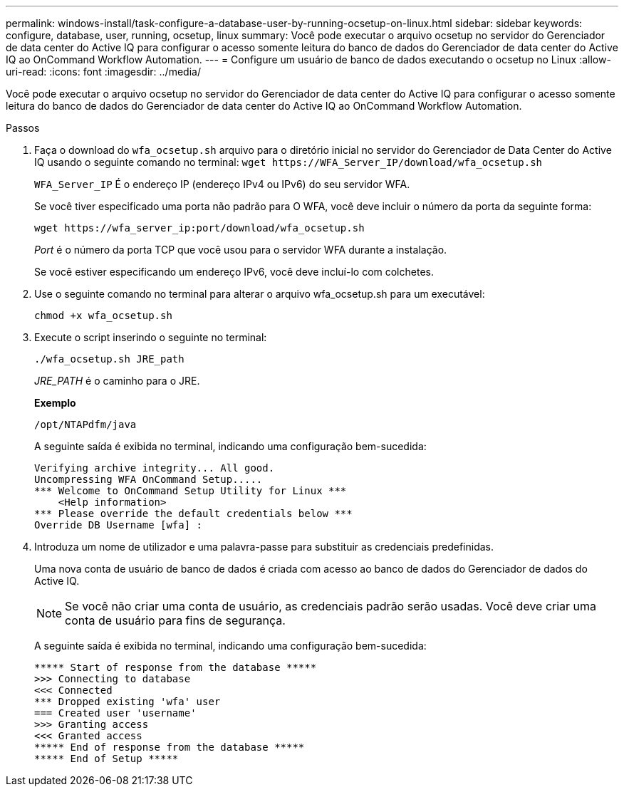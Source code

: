 ---
permalink: windows-install/task-configure-a-database-user-by-running-ocsetup-on-linux.html 
sidebar: sidebar 
keywords: configure, database, user, running, ocsetup, linux 
summary: Você pode executar o arquivo ocsetup no servidor do Gerenciador de data center do Active IQ para configurar o acesso somente leitura do banco de dados do Gerenciador de data center do Active IQ ao OnCommand Workflow Automation. 
---
= Configure um usuário de banco de dados executando o ocsetup no Linux
:allow-uri-read: 
:icons: font
:imagesdir: ../media/


[role="lead"]
Você pode executar o arquivo ocsetup no servidor do Gerenciador de data center do Active IQ para configurar o acesso somente leitura do banco de dados do Gerenciador de data center do Active IQ ao OnCommand Workflow Automation.

.Passos
. Faça o download do `wfa_ocsetup.sh` arquivo para o diretório inicial no servidor do Gerenciador de Data Center do Active IQ usando o seguinte comando no terminal: `+wget https://WFA_Server_IP/download/wfa_ocsetup.sh+`
+
`WFA_Server_IP` É o endereço IP (endereço IPv4 ou IPv6) do seu servidor WFA.

+
Se você tiver especificado uma porta não padrão para O WFA, você deve incluir o número da porta da seguinte forma:

+
`+wget https://wfa_server_ip:port/download/wfa_ocsetup.sh+`

+
_Port_ é o número da porta TCP que você usou para o servidor WFA durante a instalação.

+
Se você estiver especificando um endereço IPv6, você deve incluí-lo com colchetes.

. Use o seguinte comando no terminal para alterar o arquivo wfa_ocsetup.sh para um executável:
+
`chmod +x wfa_ocsetup.sh`

. Execute o script inserindo o seguinte no terminal:
+
`./wfa_ocsetup.sh JRE_path`

+
_JRE_PATH_ é o caminho para o JRE.

+
*Exemplo*

+
`/opt/NTAPdfm/java`

+
A seguinte saída é exibida no terminal, indicando uma configuração bem-sucedida:

+
[listing]
----
Verifying archive integrity... All good.
Uncompressing WFA OnCommand Setup.....
*** Welcome to OnCommand Setup Utility for Linux ***
    <Help information>
*** Please override the default credentials below ***
Override DB Username [wfa] :
----
. Introduza um nome de utilizador e uma palavra-passe para substituir as credenciais predefinidas.
+
Uma nova conta de usuário de banco de dados é criada com acesso ao banco de dados do Gerenciador de dados do Active IQ.

+

NOTE: Se você não criar uma conta de usuário, as credenciais padrão serão usadas. Você deve criar uma conta de usuário para fins de segurança.

+
A seguinte saída é exibida no terminal, indicando uma configuração bem-sucedida:

+
[listing]
----
***** Start of response from the database *****
>>> Connecting to database
<<< Connected
*** Dropped existing 'wfa' user
=== Created user 'username'
>>> Granting access
<<< Granted access
***** End of response from the database *****
***** End of Setup *****
----

